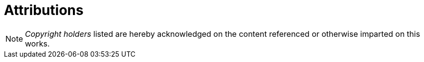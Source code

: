 = Attributions

NOTE: _Copyright holders_ listed are hereby acknowledged on the content referenced or otherwise imparted on this works.